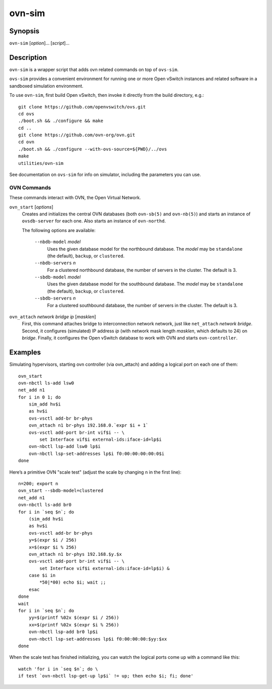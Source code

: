 =======
ovn-sim
=======

Synopsis
========

``ovn-sim`` [*option*]... [*script*]...

Description
===========

``ovn-sim`` is a wrapper script that adds ovn related commands on
top of ``ovs-sim``.

``ovs-sim`` provides a convenient environment for running one or more Open
vSwitch instances and related software in a sandboxed simulation environment.

To use ``ovn-sim``, first build Open vSwitch, then invoke it directly from the
build directory, e.g.::

    git clone https://github.com/openvswitch/ovs.git
    cd ovs
    ./boot.sh && ./configure && make
    cd ..
    git clone https://github.com/ovn-org/ovn.git
    cd ovn
    ./boot.sh && ./configure --with-ovs-source=${PWD}/../ovs
    make
    utilities/ovn-sim

See documentation on ``ovs-sim`` for info on simulator, including the
parameters you can use.

OVN Commands
------------

These commands interact with OVN, the Open Virtual Network.

``ovn_start`` [*options*]
    Creates and initializes the central OVN databases (both
    ``ovn-sb(5)`` and ``ovn-nb(5)``) and starts an instance of
    ``ovsdb-server`` for each one.  Also starts an instance of
    ``ovn-northd``.

    The following options are available:

       ``--nbdb-model`` *model*
           Uses the given database model for the northbound database.
           The *model* may be ``standalone`` (the default), ``backup``,
           or ``clustered``.

       ``--nbdb-servers`` *n*
           For a clustered northbound database, the number of servers in
           the cluster.  The default is 3.

       ``--sbdb-model`` *model*
           Uses the given database model for the southbound database.
           The *model* may be ``standalone`` (the default), ``backup``,
           or ``clustered``.

       ``--sbdb-servers`` *n*
           For a clustered southbound database, the number of servers in
           the cluster.  The default is 3.

``ovn_attach`` *network* *bridge* *ip* [*masklen*]
    First, this command attaches bridge to interconnection network
    network, just like ``net_attach`` *network* *bridge*.  Second, it
    configures (simulated) IP address *ip* (with network mask length
    *masklen*, which defaults to 24) on *bridge*. Finally, it
    configures the Open vSwitch database to work with OVN and starts
    ``ovn-controller``.

Examples
========

Simulating hypervisors, starting ovn controller (via ovn_attach) and
adding a logical port on each one of them::

    ovn_start
    ovn-nbctl ls-add lsw0
    net_add n1
    for i in 0 1; do
        sim_add hv$i
        as hv$i
        ovs-vsctl add-br br-phys
        ovn_attach n1 br-phys 192.168.0.`expr $i + 1`
        ovs-vsctl add-port br-int vif$i -- \
            set Interface vif$i external-ids:iface-id=lp$i
        ovn-nbctl lsp-add lsw0 lp$i
        ovn-nbctl lsp-set-addresses lp$i f0:00:00:00:00:0$i
    done

Here’s a primitive OVN "scale test" (adjust the scale by changing
``n`` in the first line)::

    n=200; export n
    ovn_start --sbdb-model=clustered
    net_add n1
    ovn-nbctl ls-add br0
    for i in `seq $n`; do
        (sim_add hv$i
        as hv$i
        ovs-vsctl add-br br-phys
        y=$(expr $i / 256)
        x=$(expr $i % 256)
        ovn_attach n1 br-phys 192.168.$y.$x
        ovs-vsctl add-port br-int vif$i -- \
            set Interface vif$i external-ids:iface-id=lp$i) &
        case $i in
            *50|*00) echo $i; wait ;;
        esac
    done
    wait
    for i in `seq $n`; do
        yy=$(printf %02x $(expr $i / 256))
        xx=$(printf %02x $(expr $i % 256))
        ovn-nbctl lsp-add br0 lp$i
        ovn-nbctl lsp-set-addresses lp$i f0:00:00:00:$yy:$xx
    done

When the scale test has finished initializing, you can watch the
logical ports come up with a command like this::

    watch 'for i in `seq $n`; do \
    if test `ovn-nbctl lsp-get-up lp$i` != up; then echo $i; fi; done'
